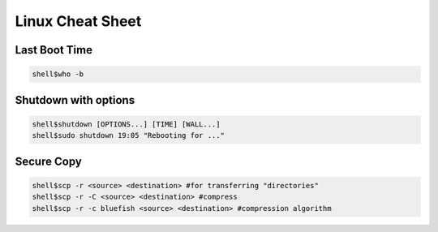 Linux Cheat Sheet
=================

.. _linux:

Last Boot Time
--------------
.. code-block:: sh

   shell$who -b

Shutdown with options
---------------------
.. code-block:: sh

   shell$shutdown [OPTIONS...] [TIME] [WALL...]
   shell$sudo shutdown 19:05 "Rebooting for ..."

Secure Copy
------------
.. code-block:: sh

   shell$scp -r <source> <destination> #for transferring "directories"
   shell$scp -r -C <source> <destination> #compress
   shell$scp -r -c bluefish <source> <destination> #compression algorithm

.. autosummary::
   :toctree: generated